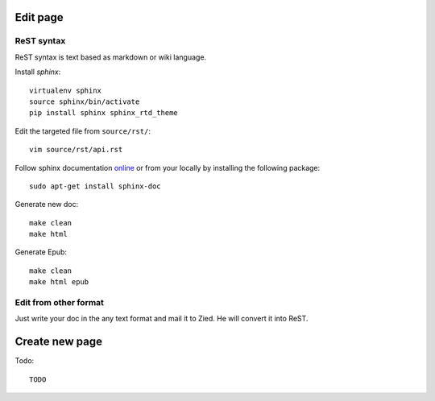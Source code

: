 .. title:README file

Edit page
---------

ReST syntax
___________

ReST syntax is text based as markdown or wiki language.

Install *sphinx*::

    virtualenv sphinx
    source sphinx/bin/activate
    pip install sphinx sphinx_rtd_theme

Edit the targeted file from ``source/rst/``::

    vim source/rst/api.rst

Follow sphinx documentation `online`_ or from your locally by installing the
following package::

    sudo apt-get install sphinx-doc

.. _online: http://www.sphinx-doc.org/en/stable/contents.html


Generate new doc::

    make clean
    make html

Generate Epub::

    make clean
    make html epub


Edit from other format
______________________

Just write your doc in the any text format and mail it to Zied. He will convert 
it into ReST.

Create new page
---------------

Todo::

    TODO
